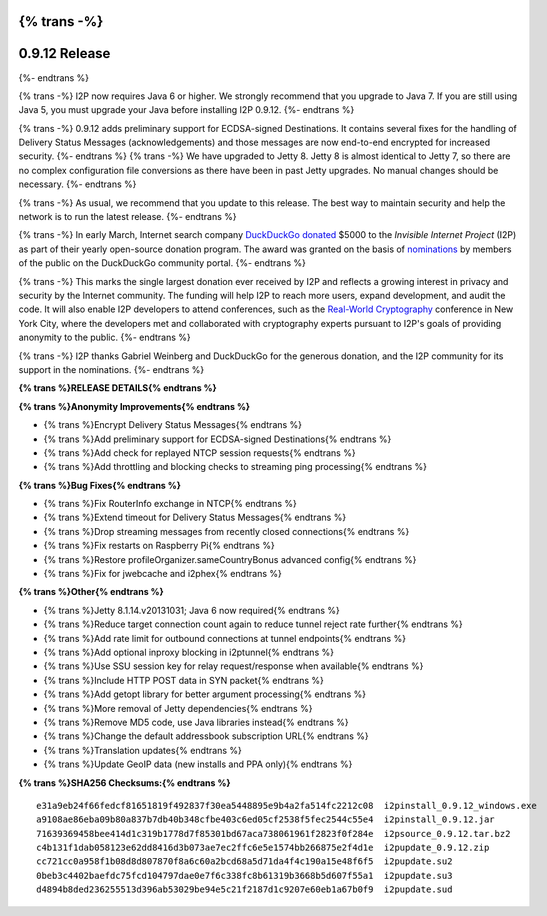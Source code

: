 {% trans -%}
==============
0.9.12 Release
==============
{%- endtrans %}

.. meta::
   :author: zzz
   :date: 2014-03-31
   :category: release
   :excerpt: {% trans %}0.9.12 adds support for ECDSA and updates to Jetty 8{% endtrans %}

{% trans -%}
I2P now requires Java 6 or higher.
We strongly recommend that you upgrade to Java 7.
If you are still using Java 5, you must upgrade your Java before installing I2P 0.9.12.
{%- endtrans %}

{% trans -%}
0.9.12 adds preliminary support for ECDSA-signed Destinations.
It contains several fixes for the handling of Delivery Status Messages (acknowledgements)
and those messages are now end-to-end encrypted for increased security.
{%- endtrans %}
{% trans -%}
We have upgraded to Jetty 8.
Jetty 8 is almost identical to Jetty 7, so there are no complex configuration file conversions as there have been in past Jetty upgrades.
No manual changes should be necessary.
{%- endtrans %}

{% trans -%}
As usual, we recommend that you update to this release. The best way to
maintain security and help the network is to run the latest release.
{%- endtrans %}

{% trans -%}
In early March, Internet search company `DuckDuckGo`__ `donated`__
$5000 to the `Invisible Internet Project` (I2P) as part of their yearly open-source
donation program. The award was granted on the basis of `nominations`__ by members of the public
on the DuckDuckGo community portal.
{%- endtrans %}

__ https://duckduckgo.com/
__ https://duck.co/blog/foss2014
__ https://duck.co/forum/thread/5174/foss-donation-nomations-2014-edition

{% trans -%}
This marks the single largest donation ever received by I2P and reflects a growing interest in
privacy and security by the Internet community. The funding will help I2P to reach more users, expand
development, and audit the code. It will also enable I2P developers to attend conferences, such
as the `Real-World Cryptography`__ conference in New York City, where the developers met and
collaborated with cryptography experts pursuant to I2P's goals of providing anonymity to the
public.
{%- endtrans %}

__ http://www.realworldcrypto.com/

{% trans -%}
I2P thanks Gabriel Weinberg and DuckDuckGo for the generous donation,
and the I2P community for its support in the nominations.
{%- endtrans %}


**{% trans %}RELEASE DETAILS{% endtrans %}**

**{% trans %}Anonymity Improvements{% endtrans %}**

- {% trans %}Encrypt Delivery Status Messages{% endtrans %}
- {% trans %}Add preliminary support for ECDSA-signed Destinations{% endtrans %}
- {% trans %}Add check for replayed NTCP session requests{% endtrans %}
- {% trans %}Add throttling and blocking checks to streaming ping processing{% endtrans %}



**{% trans %}Bug Fixes{% endtrans %}**

- {% trans %}Fix RouterInfo exchange in NTCP{% endtrans %}
- {% trans %}Extend timeout for Delivery Status Messages{% endtrans %}
- {% trans %}Drop streaming messages from recently closed connections{% endtrans %}
- {% trans %}Fix restarts on Raspberry Pi{% endtrans %}
- {% trans %}Restore profileOrganizer.sameCountryBonus advanced config{% endtrans %}
- {% trans %}Fix for jwebcache and i2phex{% endtrans %}



**{% trans %}Other{% endtrans %}**

- {% trans %}Jetty 8.1.14.v20131031; Java 6 now required{% endtrans %}
- {% trans %}Reduce target connection count again to reduce tunnel reject rate further{% endtrans %}
- {% trans %}Add rate limit for outbound connections at tunnel endpoints{% endtrans %}
- {% trans %}Add optional inproxy blocking in i2ptunnel{% endtrans %}
- {% trans %}Use SSU session key for relay request/response when available{% endtrans %}
- {% trans %}Include HTTP POST data in SYN packet{% endtrans %}
- {% trans %}Add getopt library for better argument processing{% endtrans %}
- {% trans %}More removal of Jetty dependencies{% endtrans %}
- {% trans %}Remove MD5 code, use Java libraries instead{% endtrans %}
- {% trans %}Change the default addressbook subscription URL{% endtrans %}
- {% trans %}Translation updates{% endtrans %}
- {% trans %}Update GeoIP data (new installs and PPA only){% endtrans %}



**{% trans %}SHA256 Checksums:{% endtrans %}**

::

   e31a9eb24f66fedcf81651819f492837f30ea5448895e9b4a2fa514fc2212c08  i2pinstall_0.9.12_windows.exe
   a9108ae86eba09b80a837b7db40b348cfbe403c6ed05cf2538f5fec2544c55e4  i2pinstall_0.9.12.jar
   71639369458bee414d1c319b1778d7f85301bd67aca738061961f2823f0f284e  i2psource_0.9.12.tar.bz2
   c4b131f1dab058123e62dd8416d3b073ae7ec2ffc6e5e1574bb266875e2f4d1e  i2pupdate_0.9.12.zip
   cc721cc0a958f1b08d8d807870f8a6c60a2bcd68a5d71da4f4c190a15e48f6f5  i2pupdate.su2
   0beb3c4402baefdc75fcd104797dae0e7f6c338fc8b61319b3668b5d607f55a1  i2pupdate.su3
   d4894b8ded236255513d396ab53029be94e5c21f2187d1c9207e60eb1a67b0f9  i2pupdate.sud
